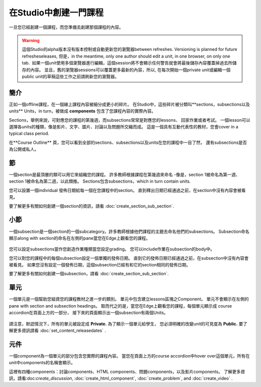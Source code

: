 
**************************
在Studio中創建一門課程
**************************

一旦您已經創建一個課程，而您準備去創建那個課程的內容。

.. warning::

	這個Studio的alpha版本沒有版本控制或自動更新您的瀏覽器between refreshes. 
	Versioning is planned for future refresheseleases, 但是，in the meantime, only one author should edit a unit, in one
	browser, on only one tab.  如果一個unit使用多個瀏覽器進行編輯，這個session將不會顯示任何警告就會將最後儲存內容覆蓋掉過去所儲存的內容。
	並且，舊的瀏覽器sessions可以覆蓋更多最新的內容，所以, 在每次開始一個private unit或編輯一個public unit的草稿這些工作之前請刷新您的瀏覽器。


簡介
************

正如一個offline課程，在一個線上課程內容被細分成更小的碎片。
在Studio中，這些碎片被分類叫**sections，subsections以及units** 
Units，in turn，被做成 **components** 包含了您課程內容的實際內容。

Sections，舉例來說，可對應您的課程的第幾週，而subsections常常是對應您的lessons、
回家作業或者考試。
一個lesson可以選擇各units的種類，像是影片、文字、圖片、討論以及問題所交織而成。
這是一個具有互動代表性的教材，您會cover in a typical class period.

在**Course Outline** 頁，您可以看到全部的sections、subsections以及units在您的課程中一目了然，
還有subsections是否為公開或私人。


    .. image:: Images/image029.png
       :width: 800

    .. image:: Images/image031.png
       :width: 800

.. raw:: latex
  
	\newpage %

節
*******

一個section是最頂層的類可以用它來組織您的課程。
許多教師根據課程在第幾週來命名
-像是，section 1被命名為第一週、section 1被命名為第二週，以此類推。
Sections包含subsections，which in turn contain units.

您可以設置一個individual 發佈日期給每一個在您課程中的section。
直到釋出日期已經通過之前，在section中沒有內容會被看見。

要了解更多有關如何創建一個section的資訊，請看
:doc:`create_section_sub_section`.

.. raw:: latex
  
	\newpage %

小節
**********

一個subsection是一個section的一個subcategory。許多教師根據他們課程的主題去命名他們的subsections。
Subsection命名顯示along with section的命名在左側的pane當您在Edge上觀看您的課程。

    .. image:: Images/image033.png

您可以設定subsections當作您創造作業種類當您設定grading。
您可以include作業在subsection的body中。

您可以對您的課程中的每個subsection設定一個單獨的發佈日期。
直到它的發佈日期已經通過之前，在subsection中沒有內容會被看見。
如果您沒有設定一個發佈日期，這個subsection已經有和它的section相同的發佈日期。


要了解更多有關如何創建一個subsection，請看
:doc:`create_section_sub_section`.

.. raw:: latex
  
	\newpage %

單元
****

一個單元是一個幫助您組資您的課程教材之進一步的類別。
單元中包含建立lessons區塊之Component。
單元不會顯示在左側的pane with section and subsection headings。
取而代之的是，當您在Edge上觀看您的課程，每個單元顯示成 course accordion在頁面上方的一部分，
接下來的頁面顯示出一個subsection有兩個Units。

    .. image:: Images/image035.png

請注意，默認情況下，所有的單元被設定成 **Private.** 為了顯示一個單元給學生，
您必須明確的改變unit的可見度為 **Public.**
要了解更多資訊請看 :doc:`set_content_releasedates` .

.. raw:: latex
  
	\newpage %


元件 
*********
一個component為一個單元的部分包含您實際的課程內容。
當您在頁面上方的course accordion中hover over這個單元，所有在unit中components的名稱會顯示。

.. image:: Images/image037.png    
 :width: 800
這裡有四種components：討論components、HTML components、問題components，以及影片components。
了解更多資訊，請看:doc:`create_discussion`, :doc:`create_html_component`, :doc:`create_problem`, and :doc:`create_video` . 




